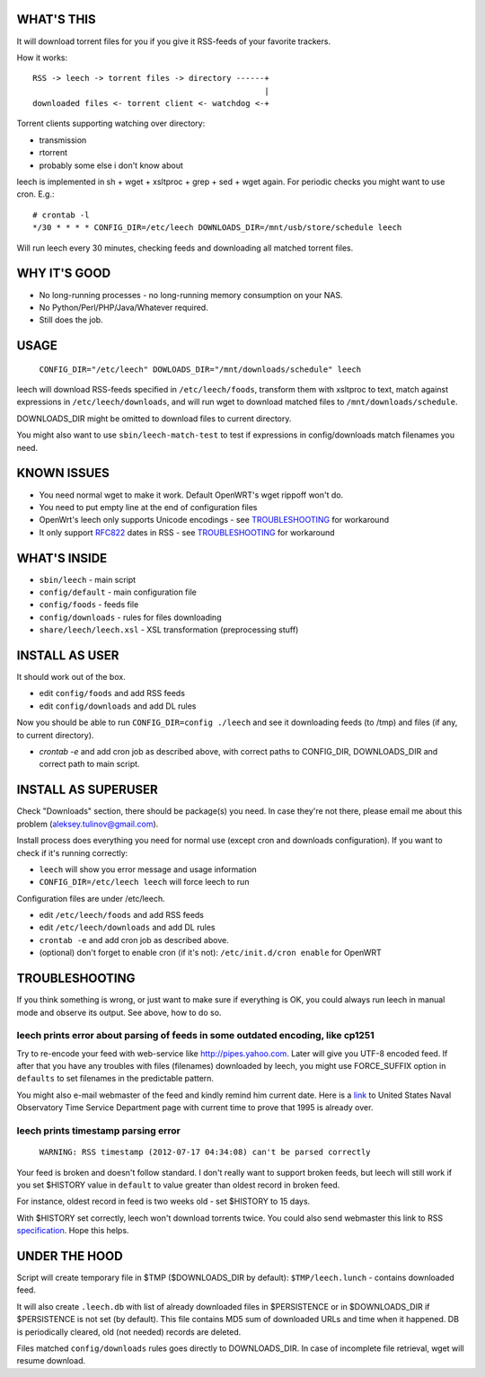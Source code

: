 
WHAT'S THIS
-----------

It will download torrent files for you if you give it RSS-feeds of your favorite trackers.

How it works::

    RSS -> leech -> torrent files -> directory ------+
                                                     |
    downloaded files <- torrent client <- watchdog <-+

Torrent clients supporting watching over directory:

* transmission
* rtorrent
* probably some else i don't know about

leech is implemented in sh + wget + xsltproc + grep + sed + wget again. For periodic checks you might want to use cron. E.g.::

    # crontab -l
    */30 * * * * CONFIG_DIR=/etc/leech DOWNLOADS_DIR=/mnt/usb/store/schedule leech

Will run leech every 30 minutes, checking feeds and downloading all matched torrent files.


WHY IT'S GOOD
-------------

* No long-running processes - no long-running memory consumption on your NAS.
* No Python/Perl/PHP/Java/Whatever required.
* Still does the job.


USAGE
-----

    ``CONFIG_DIR="/etc/leech" DOWLOADS_DIR="/mnt/downloads/schedule" leech``

leech will download RSS-feeds specified in ``/etc/leech/foods``,
transform them with xsltproc to text, match against expressions in
``/etc/leech/downloads``, and will run wget to download matched files
to ``/mnt/downloads/schedule``.

DOWNLOADS_DIR might be omitted to download files to current directory.

You might also want to use ``sbin/leech-match-test`` to test if expressions
in config/downloads match filenames you need.


KNOWN ISSUES
------------

* You need normal wget to make it work. Default OpenWRT's wget rippoff won't do.
* You need to put empty line at the end of configuration files
* OpenWrt's leech only supports Unicode encodings - see TROUBLESHOOTING_ for workaround
* It only support RFC822_ dates in RSS - see TROUBLESHOOTING_ for workaround

.. _RFC822: http://www.ietf.org/rfc/rfc0822.txt
.. _TROUBLESHOOTING:


WHAT'S INSIDE
-------------

* ``sbin/leech`` - main script
* ``config/default`` - main configuration file
* ``config/foods`` - feeds file
* ``config/downloads`` - rules for files downloading
* ``share/leech/leech.xsl`` - XSL transformation (preprocessing stuff)


INSTALL AS USER
---------------

It should work out of the box.

* edit ``config/foods`` and add RSS feeds
* edit ``config/downloads`` and add DL rules

Now you should be able to run ``CONFIG_DIR=config ./leech`` and see it
downloading feeds (to /tmp) and files (if any, to current directory).

* `crontab -e` and add cron job as described above, with correct paths to CONFIG_DIR, DOWNLOADS_DIR and correct path to main script.


INSTALL AS SUPERUSER
--------------------

Check "Downloads" section, there should be package(s) you need. In case they're
not there, please email me about this problem (aleksey.tulinov@gmail.com).

Install process does everything you need for normal use (except cron and
downloads configuration). If you want to check if it's running correctly:

* ``leech`` will show you error message and usage information
* ``CONFIG_DIR=/etc/leech leech`` will force leech to run

Configuration files are under /etc/leech.

* edit ``/etc/leech/foods`` and add RSS feeds
* edit ``/etc/leech/downloads`` and add DL rules
* ``crontab -e`` and add cron job as described above.
* (optional) don't forget to enable cron (if it's not): ``/etc/init.d/cron enable`` for OpenWRT


TROUBLESHOOTING
---------------

If you think something is wrong, or just want to make sure if everything is OK,
you could always run leech in manual mode and observe its output. See above, how to do so.

leech prints error about parsing of feeds in some outdated encoding, like cp1251
~~~~~~~~~~~~~~~~~~~~~~~~~~~~~~~~~~~~~~~~~~~~~~~~~~~~~~~~~~~~~~~~~~~~~~~~~~~~~~~~

Try to re-encode your feed with web-service like http://pipes.yahoo.com. Later will give
you UTF-8 encoded feed. If after that you have any troubles with files (filenames)
downloaded by leech, you might use FORCE_SUFFIX option in ``defaults`` to set filenames
in the predictable pattern.

You might also e-mail webmaster of the feed and kindly remind him current date. Here is
a link_ to United States Naval Observatory Time Service Department page with current time
to prove that 1995 is already over.

.. _link: http://tycho.usno.navy.mil/simpletime.html

leech prints timestamp parsing error
~~~~~~~~~~~~~~~~~~~~~~~~~~~~~~~~~~~~

    ``WARNING: RSS timestamp (2012-07-17 04:34:08) can't be parsed correctly``

Your feed is broken and doesn't follow standard. I don't really want to support
broken feeds, but leech will still work if you set $HISTORY value in ``default``
to value greater than oldest record in broken feed.

For instance, oldest record in feed is two weeks old - set $HISTORY to 15 days.

With $HISTORY set correctly, leech won't download torrents twice. You could also
send webmaster this link to RSS specification_. Hope this helps.

.. _specification: http://cyber.law.harvard.edu/rss/rss.html


UNDER THE HOOD
--------------

Script will create temporary file in $TMP ($DOWNLOADS_DIR by default):
``$TMP/leech.lunch`` - contains downloaded feed.

It will also create ``.leech.db`` with list of already downloaded files in
$PERSISTENCE or in $DOWNLOADS_DIR if $PERSISTENCE is not set (by default). This
file contains MD5 sum of downloaded URLs and time when it happened. DB is
periodically cleared, old (not needed) records are deleted.

Files matched ``config/downloads`` rules goes directly to DOWNLOADS_DIR. In
case of incomplete file retrieval, wget will resume download.
